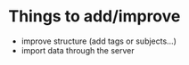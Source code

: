 * Things to add/improve
 * improve structure (add tags or subjects...)
 * import data through the server
